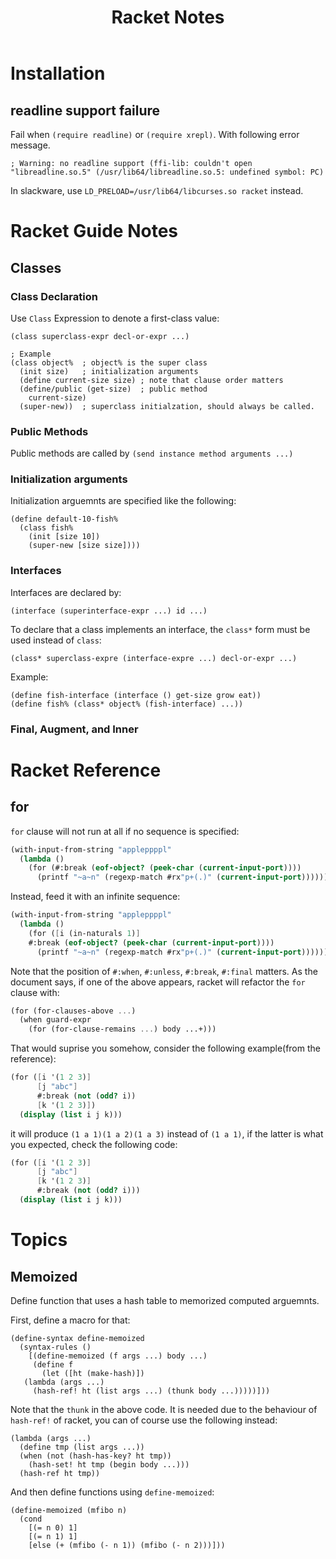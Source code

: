 #+TITLE: Racket Notes

* Installation

** readline support failure

Fail when =(require readline)= or =(require xrepl)=. With following
error message.

#+BEGIN_EXAMPLE
; Warning: no readline support (ffi-lib: couldn't open "libreadline.so.5" (/usr/lib64/libreadline.so.5: undefined symbol: PC)
#+END_EXAMPLE

In slackware, use =LD_PRELOAD=/usr/lib64/libcurses.so racket= instead.

* Racket Guide Notes
** Classes
*** Class Declaration
Use =Class= Expression to denote a first-class value:
#+BEGIN_SRC racket
  (class superclass-expr decl-or-expr ...)

  ; Example
  (class object%  ; object% is the super class
    (init size)   ; initialization arguments
    (define current-size size) ; note that clause order matters
    (define/public (get-size)  ; public method
      current-size)
    (super-new))  ; superclass initialzation, should always be called.
#+END_SRC
*** Public Methods
Public methods are called by =(send instance method arguments ...)=
*** Initialization arguments
Initialization arguemnts are specified like the following:
#+BEGIN_SRC racket
  (define default-10-fish%
    (class fish%
      (init [size 10])
      (super-new [size size])))
#+END_SRC
*** Interfaces
Interfaces are declared by:
#+BEGIN_SRC racket
  (interface (superinterface-expr ...) id ...)
#+END_SRC
To declare that a class implements an interface, the =class*= form
must be used instead of =class=:
#+BEGIN_SRC racket
  (class* superclass-expre (interface-expre ...) decl-or-expr ...)
#+END_SRC
Example:
#+BEGIN_SRC racket
  (define fish-interface (interface () get-size grow eat))
  (define fish% (class* object% (fish-interface) ...))
#+END_SRC
*** Final, Augment, and Inner
* Racket Reference
** for
=for= clause will not run at all if no sequence is specified:
#+BEGIN_SRC scheme
  (with-input-from-string "appleppppl"
    (lambda ()
      (for (#:break (eof-object? (peek-char (current-input-port))))
        (printf "~a~n" (regexp-match #rx"p+(.)" (current-input-port))))))
#+END_SRC
Instead, feed it with an infinite sequence:
#+BEGIN_SRC scheme
  (with-input-from-string "appleppppl"
    (lambda ()
      (for ([i (in-naturals 1)]
  	  #:break (eof-object? (peek-char (current-input-port))))
        (printf "~a~n" (regexp-match #rx"p+(.)" (current-input-port))))))
#+END_SRC

Note that the position of =#:when=, =#:unless=, =#:break=,
=#:final= matters. As the document says, if one of the above
appears, racket will refactor the =for= clause with:
#+BEGIN_SRC scheme
  (for (for-clauses-above ...)
    (when guard-expr
      (for (for-clause-remains ...) body ...+)))
#+END_SRC
That would suprise you somehow, consider the following example(from
the reference):
#+BEGIN_SRC scheme
  (for ([i '(1 2 3)]
        [j "abc"]
        #:break (not (odd? i))
        [k '(1 2 3)])
    (display (list i j k)))
#+END_SRC
it will produce =(1 a 1)(1 a 2)(1 a 3)= instead of =(1 a 1)=, if
the latter is what you expected, check the following code:
#+BEGIN_SRC scheme
  (for ([i '(1 2 3)]
        [j "abc"]
        [k '(1 2 3)]
        #:break (not (odd? i)))
    (display (list i j k)))
#+END_SRC

* Topics
** Memoized
Define function that uses a hash table to memorized computed arguemnts.

First, define a macro for that:
#+BEGIN_SRC racket
  (define-syntax define-memoized
    (syntax-rules ()
      [(define-memoized (f args ...) body ...)
       (define f
         (let ([ht (make-hash)])
  	 (lambda (args ...)
  	   (hash-ref! ht (list args ...) (thunk body ...)))))]))
#+END_SRC

Note that the =thunk= in the above code. It is needed due to the
behaviour of =hash-ref!= of racket, you can of course use the
following instead:
#+BEGIN_SRC racket
  (lambda (args ...)
    (define tmp (list args ...))
    (when (not (hash-has-key? ht tmp))
      (hash-set! ht tmp (begin body ...)))
    (hash-ref ht tmp))
#+END_SRC

And then define functions using =define-memoized=:
#+BEGIN_SRC racket
  (define-memoized (mfibo n)
    (cond
      [(= n 0) 1]
      [(= n 1) 1]
      [else (+ (mfibo (- n 1)) (mfibo (- n 2)))]))
#+END_SRC
